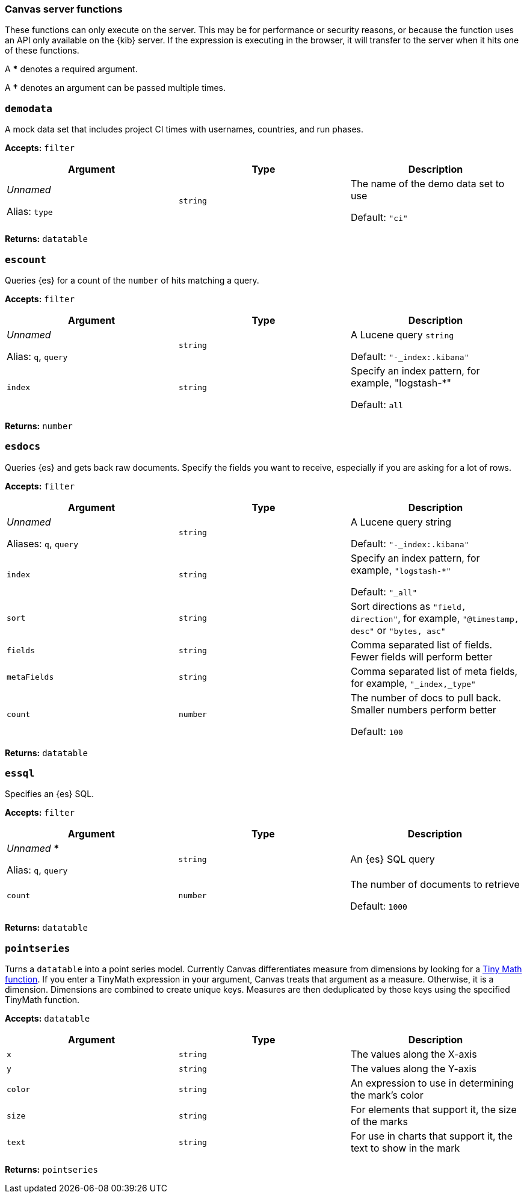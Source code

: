 [role="xpack"]
[[canvas-server-functions]]
=== Canvas server functions

These functions can only execute on the server. This may be for performance
or security reasons, or because the function uses an API only available on the 
{kib} server. If the expression is executing in the browser, it will transfer to 
the server when it hits one of these functions.

A *** denotes a required argument.

A *†* denotes an argument can be passed multiple times.

[float]
[[demodata_fn]]
=== `demodata`

A mock data set that includes project CI times with usernames, countries, and run phases.

*Accepts:* `filter`

[cols="3*^<"]
|===
|Argument |Type |Description

|_Unnamed_ 

Alias: `type`
|`string`
|The name of the demo data set to use  

Default: `"ci"`
|===

*Returns:* `datatable`


[float]
[[escount_fn]]
=== `escount`

Queries {es} for a count of the `number` of hits matching a query.

*Accepts:* `filter`

[cols="3*^<"]
|===
|Argument |Type |Description

|_Unnamed_  

Alias: `q`, `query`
|`string`
|A Lucene query `string` 

Default: `"-_index:.kibana"`

|`index`
|`string`
|Specify an index pattern, for example, "logstash-*"  

Default: `all`
|===

*Returns:* `number`


[float]
[[esdocs_fn]]
=== `esdocs`

Queries {es} and gets back raw documents. Specify the fields you want to receive, 
especially if you are asking for a lot of rows.

*Accepts:* `filter`

[cols="3*^<"]
|===
|Argument |Type |Description

|_Unnamed_ 

Aliases: `q`, `query`
|`string`
|A Lucene query string 

Default: `"-_index:.kibana"`


|`index`
|`string`
|Specify an index pattern, for example, `"logstash-*"`  

Default: `"_all"`


|`sort`
|`string`
|Sort directions as `"field, direction"`, for example, `"@timestamp, desc"` or `"bytes, asc"`

|`fields`
|`string`
|Comma separated list of fields. Fewer fields will perform better

|`metaFields`
|`string`
|Comma separated list of meta fields, for example, `"_index,_type"`

|`count`
|`number`
|The number of docs to pull back. Smaller numbers perform better 

Default: `100`
|===

*Returns:* `datatable`


[float]
[[essql_fn]]
=== `essql`

Specifies an {es} SQL.

*Accepts:* `filter`

[cols="3*^<"]
|===
|Argument |Type |Description

|_Unnamed_ *** 

Alias: `q`, `query`
|`string`
|An {es} SQL query

|`count`
|`number`
|The number of documents to retrieve

Default: `1000`
|===

*Returns:* `datatable`


[float]
[[pointseries_fn]]
=== `pointseries`

Turns a `datatable` into a point series model. Currently Canvas differentiates measure 
from dimensions by looking for a <<canvas-tinymath-functions, Tiny Math function>>. If you enter a TinyMath 
expression in your argument, Canvas treats that argument as a measure. Otherwise, it 
is a dimension. Dimensions are combined to create unique keys. Measures are 
then deduplicated by those keys using the specified TinyMath function.

*Accepts:* `datatable`

[cols="3*^<"]
|===
|Argument |Type |Description

|`x`
|`string`
|The values along the X-axis

|`y`
|`string`
|The values along the Y-axis

|`color`
|`string`
|An expression to use in determining the mark's color

|`size`
|`string`
|For elements that support it, the size of the marks

|`text`
|`string`
|For use in charts that support it, the text to show in the mark
|===

*Returns:* `pointseries`

